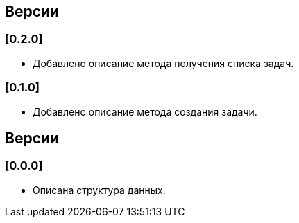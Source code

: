 == Версии

=== [0.2.0]

* Добавлено описание метода получения списка задач.

=== [0.1.0]

* Добавлено описание метода создания задачи.

== Версии

=== [0.0.0]

* Описана структура данных.
